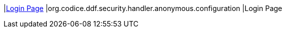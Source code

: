 |<<org.codice.ddf.security.handler.anonymous.configuration,Login Page>>
|org.codice.ddf.security.handler.anonymous.configuration
|Login Page

